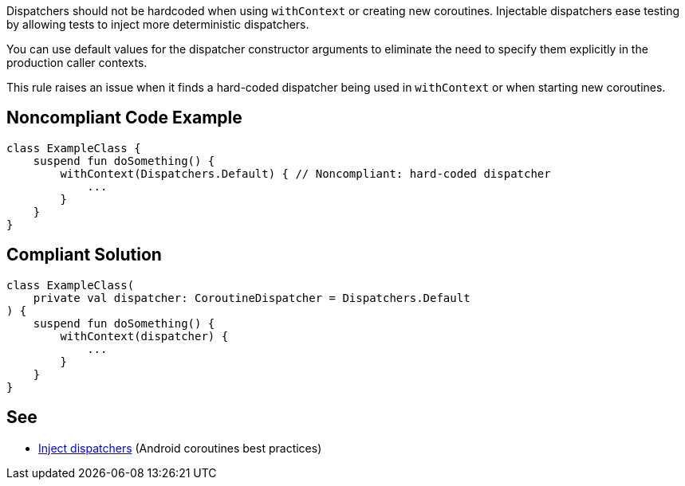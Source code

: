Dispatchers should not be hardcoded when using `withContext` or creating new coroutines. Injectable dispatchers ease testing by allowing tests to inject more deterministic dispatchers.

You can use default values for the dispatcher constructor arguments to eliminate the need to specify them explicitly in the production caller contexts.

This rule raises an issue when it finds a hard-coded dispatcher being used in `withContext` or when starting new coroutines.

== Noncompliant Code Example

----
class ExampleClass {
    suspend fun doSomething() {
        withContext(Dispatchers.Default) { // Noncompliant: hard-coded dispatcher
            ...
        }
    }
}
----

== Compliant Solution

----
class ExampleClass(
    private val dispatcher: CoroutineDispatcher = Dispatchers.Default
) {
    suspend fun doSomething() {
        withContext(dispatcher) {
            ...
        }
    }
}
----

== See

* https://developer.android.com/kotlin/coroutines/coroutines-best-practices#inject-dispatchers[Inject dispatchers] (Android coroutines best practices)
